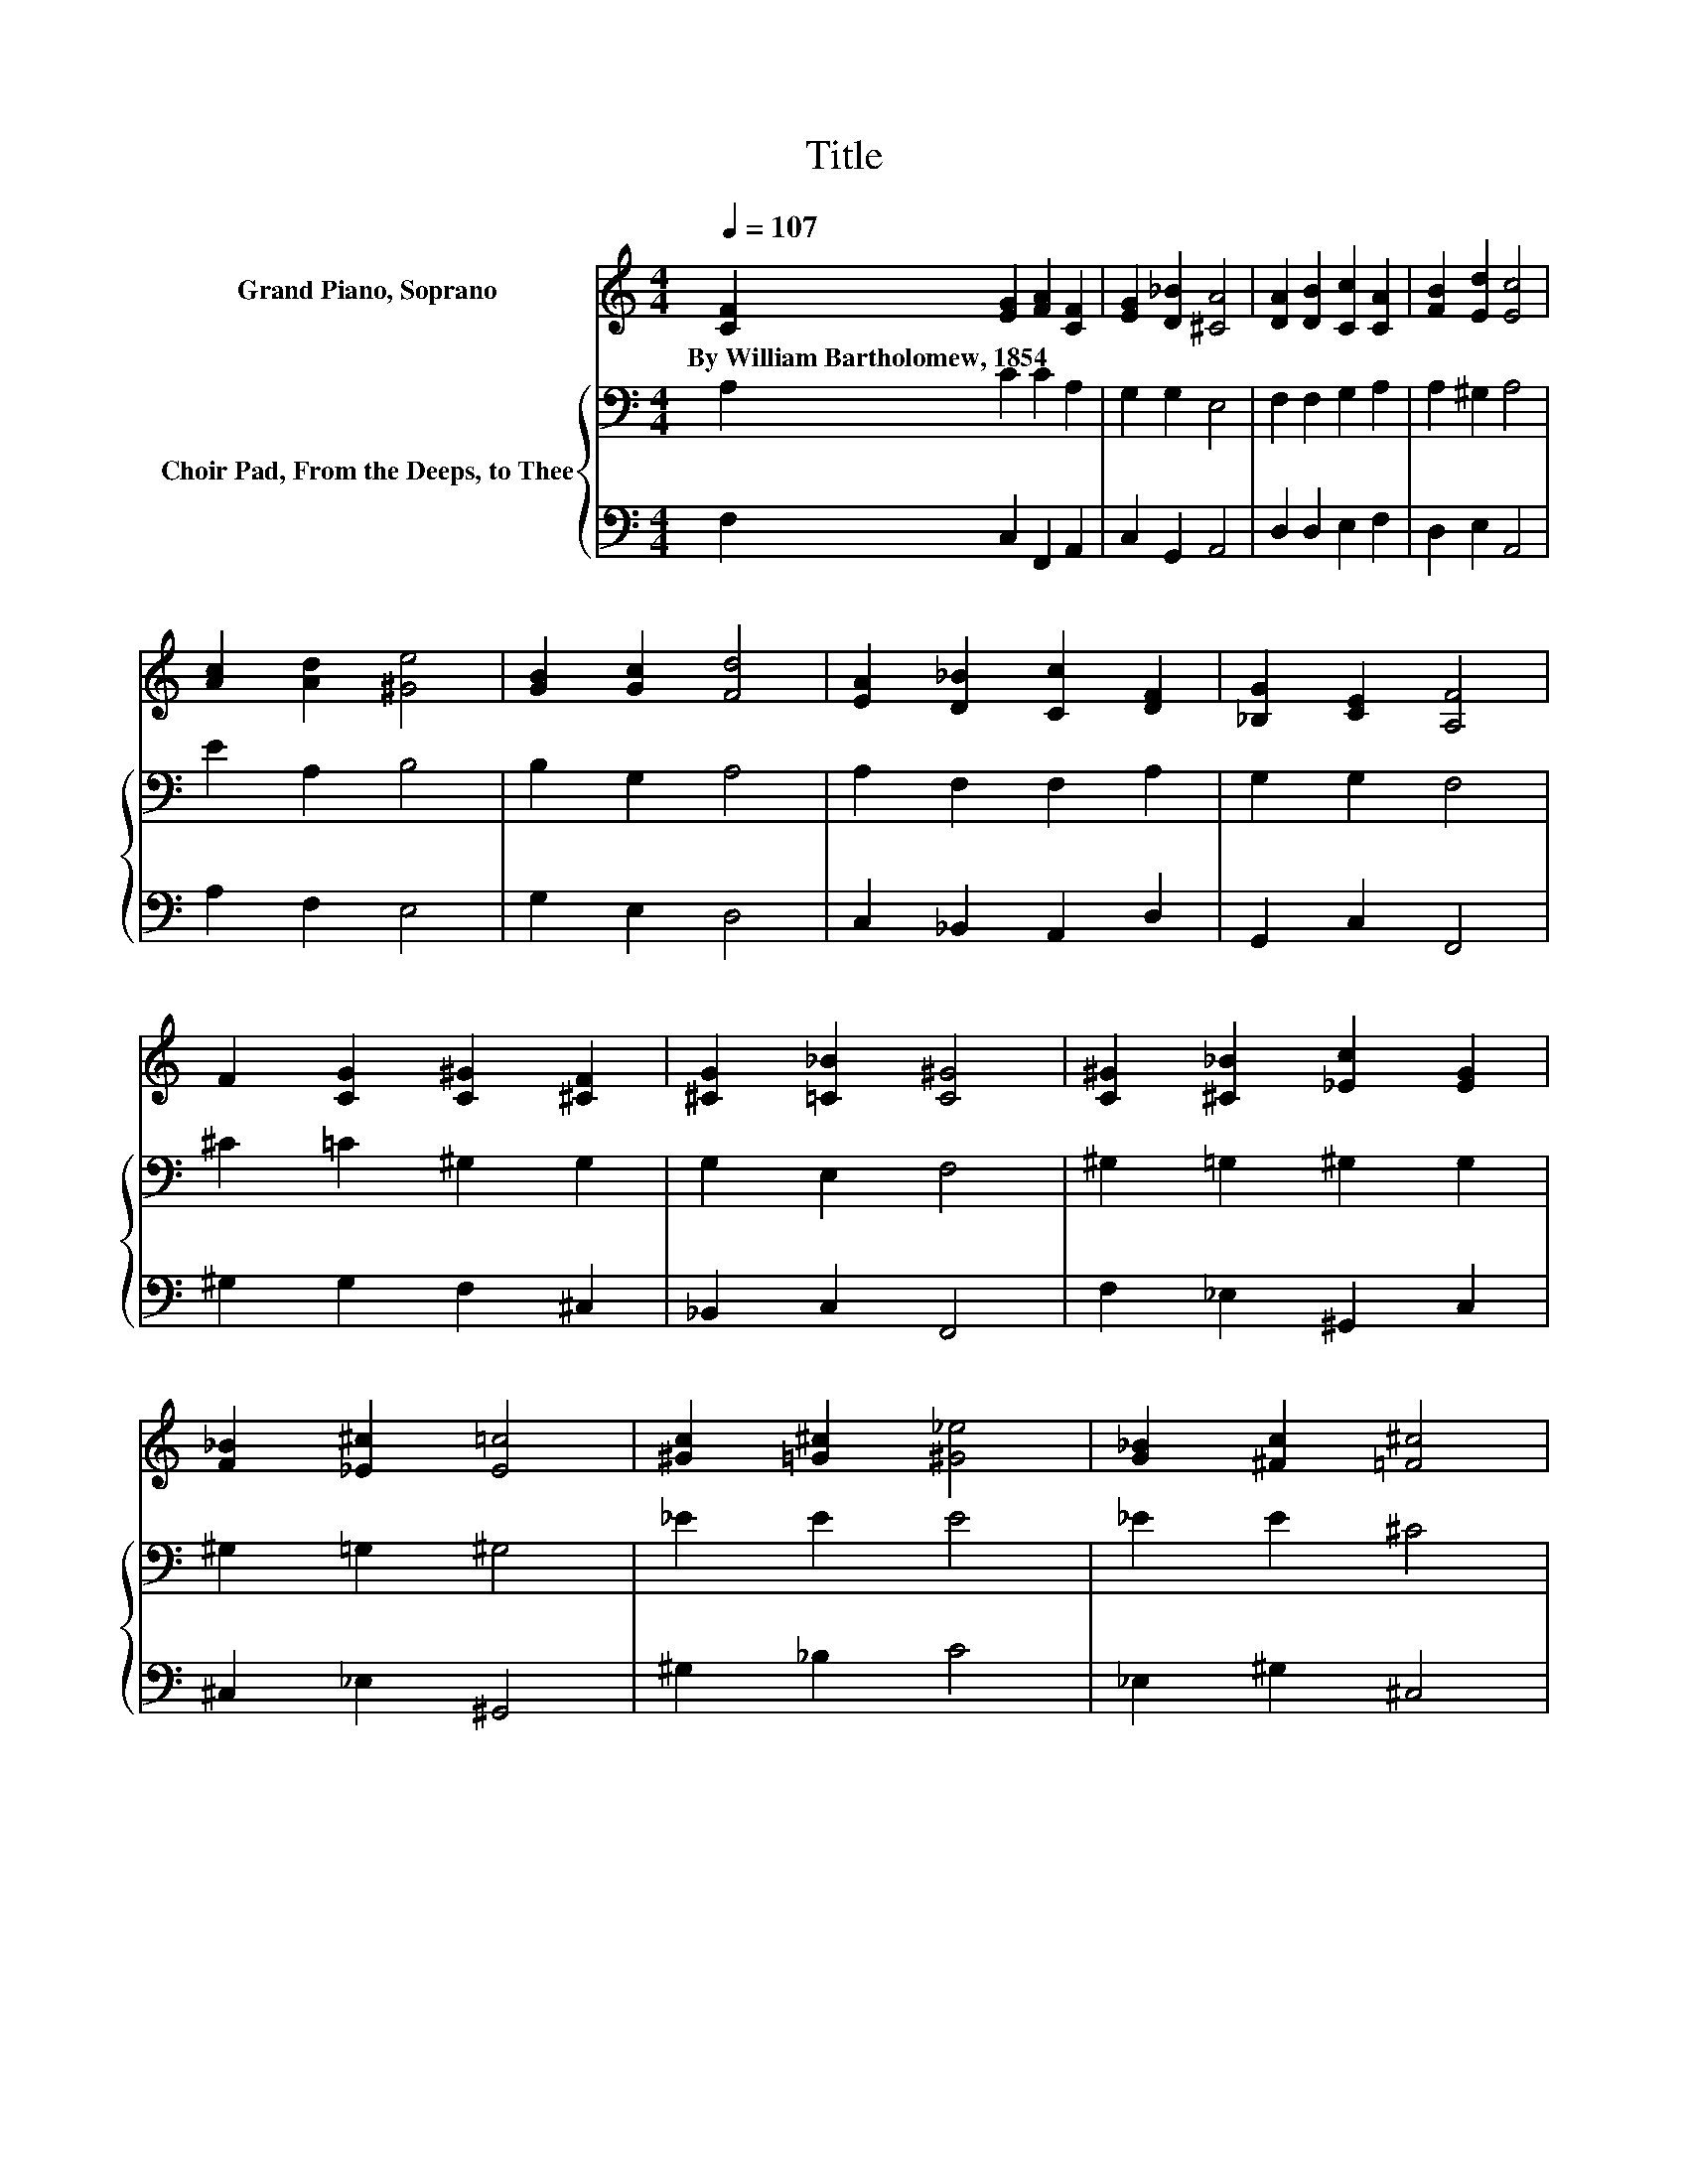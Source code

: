 X:1
T:Title
%%score 1 { 2 | 3 }
L:1/8
Q:1/4=107
M:4/4
K:C
V:1 treble nm="Grand Piano, Soprano"
V:2 bass nm="Choir Pad, From the Deeps, to Thee"
V:3 bass 
V:1
 [CF]2 [EG]2 [FA]2 [CF]2 | [EG]2 [D_B]2 [^CA]4 | [DA]2 [DB]2 [Cc]2 [CA]2 | [FB]2 [Ed]2 [Ec]4 | %4
w: By~William~Bartholomew,~1854 * * *||||
 [Ac]2 [Ad]2 [^Ge]4 | [GB]2 [Gc]2 [Fd]4 | [EA]2 [D_B]2 [Cc]2 [DF]2 | [_B,G]2 [CE]2 [A,F]4 | %8
w: ||||
 F2 [CG]2 [C^G]2 [^CF]2 | [^CG]2 [=C_B]2 [C^G]4 | [C^G]2 [^C_B]2 [_Ec]2 [EG]2 | %11
w: |||
 [F_B]2 [_E^c]2 [E=c]4 | [^Gc]2 [=G^c]2 [^G_e]4 | [G_B]2 [^Fc]2 [=F^c]4 | %14
w: |||
 [F^G]2 [F_B]2 [Ec]2 [CF]2 | [^CF]2 [=CE]2 [CF]4 | [CF]2 [EG]2 [FA]2 [CF]2 | [DG]2 [E_B]2 [FA]4 | %18
w: ||||
 A2 [GB]2 [Ac]2 [EA]2 | [FB]2 [Ed]2 [Ec]4 | [Ac]2 [Bd]2 [ce]4 | [GB]2 [Gc]2 [Gd]4 | %22
w: ||||
 [CA]2 [E_B]2 [Fc]2 [CF]2 | [DG]2 [CE]2 [CF]4 | [CF]3 [CF] [DF]2 [DF]2 | [CF]2 [CE]2 [CF]4- | %26
w: ||||
 [CF]4 z4 |] %27
w: |
V:2
 A,2 C2 C2 A,2 | G,2 G,2 E,4 | F,2 F,2 G,2 A,2 | A,2 ^G,2 A,4 | E2 A,2 B,4 | B,2 G,2 A,4 | %6
 A,2 F,2 F,2 A,2 | G,2 G,2 F,4 | ^C2 =C2 ^G,2 G,2 | G,2 E,2 F,4 | ^G,2 =G,2 ^G,2 G,2 | %11
 ^G,2 =G,2 ^G,4 | _E2 E2 E4 | _E2 E2 ^C4 | ^G,2 F,2 =G,2 ^G,2 | G,2 _B,2 ^G,4 | %16
 A,2[K:treble] C2 C2 A,2 | G,2 C2 C4 | C2 E2 E2 C2 | B,2 ^G,2 A,4 | E2 G2 G4 | %21
 F2 EC[K:bass] B,2 _B,2 | A,2 C2 C2 A,2 | G,2 G,2 A,4 | A,3 A, _B,2 B,2 | A,2 G,2 A,4- | A,4 z4 |] %27
V:3
 F,2 C,2 F,,2 A,,2 | C,2 G,,2 A,,4 | D,2 D,2 E,2 F,2 | D,2 E,2 A,,4 | A,2 F,2 E,4 | G,2 E,2 D,4 | %6
 C,2 _B,,2 A,,2 D,2 | G,,2 C,2 F,,4 | ^G,2 G,2 F,2 ^C,2 | _B,,2 C,2 F,,4 | F,2 _E,2 ^G,,2 C,2 | %11
 ^C,2 _E,2 ^G,,4 | ^G,2 _B,2 C4 | _E,2 ^G,2 ^C,4 | ^C,2 C,2 =C,2 ^G,,2 | _B,,2 C,2 F,4 | %16
 F,2 C,2 F,2 F,2 | _B,,2 C,2 F,,4 | F,2 E,2 A,2 A,2 | D,2 E,2 A,,4 | A,2 G,2 C4 | D2 .C2 G,4 | %22
 F,2 G,2 A,2 A,,2 | _B,,2 C,2 F,4 | _E,3 E, D,2 _B,,2 | C,2 C,2 F,,4- | F,,4 z4 |] %27

